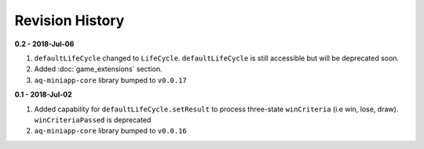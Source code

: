 Revision History
==============================================================

**0.2 - 2018-Jul-06**

#. ``defaultLifeCycle`` changed to ``LifeCycle``. ``defaultLifeCycle`` is still accessible but will be deprecated soon.
#. Added :doc:`game_extensions` section.
#. ``aq-miniapp-core`` library bumped to ``v0.0.17``


**0.1 - 2018-Jul-02**

#. Added capability for ``defaultLifeCycle.setResult`` to process three-state ``winCriteria`` (i.e win, lose, draw). ``winCriteriaPassed`` is deprecated
#. ``aq-miniapp-core`` library bumped to ``v0.0.16``

